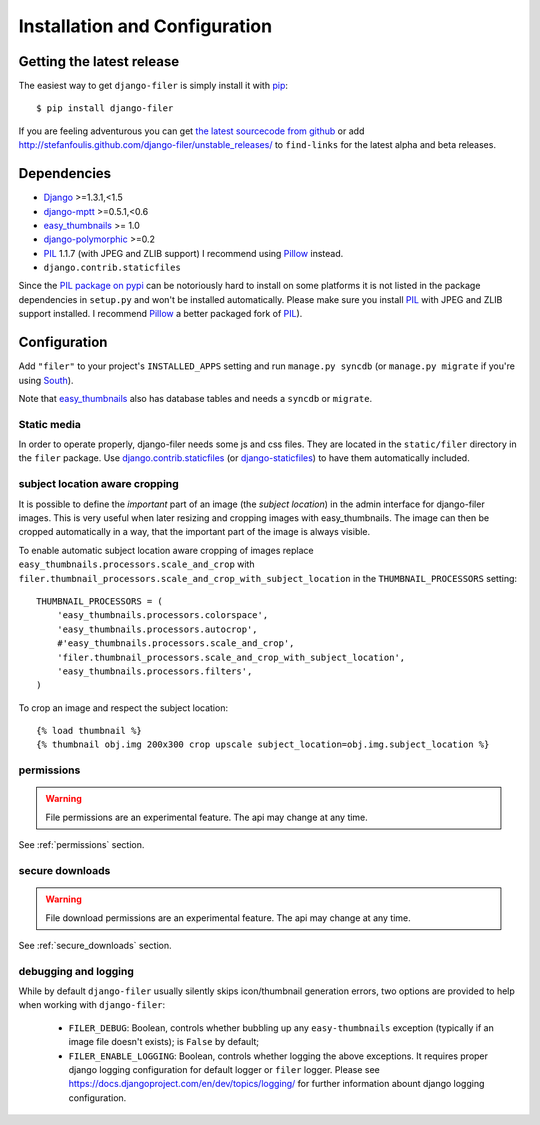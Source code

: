.. _installation_and_configuration:

Installation and Configuration
==============================

Getting the latest release
--------------------------

The easiest way to get ``django-filer`` is simply install it with `pip`_::

    $ pip install django-filer

If you are feeling adventurous you can get 
`the latest sourcecode from github <https://github.com/stefanfoulis/django-filer/>`_ or add
http://stefanfoulis.github.com/django-filer/unstable_releases/ to ``find-links`` for the latest
alpha and beta releases.

Dependencies
------------

* `Django`_ >=1.3.1,<1.5
* `django-mptt`_ >=0.5.1,<0.6
* `easy_thumbnails`_ >= 1.0
* `django-polymorphic`_ >=0.2
* `PIL`_ 1.1.7 (with JPEG and ZLIB support) I recommend using `Pillow`_ instead.
* ``django.contrib.staticfiles``

Since the `PIL package on pypi <http://pypi.python.org/pypi/PIL/>`_ can be notoriously hard to install on some
platforms it is not listed in the package dependencies in ``setup.py`` and won't
be installed automatically. Please make sure you install `PIL`_ with JPEG and
ZLIB support installed. I recommend `Pillow`_ a better
packaged fork of `PIL`_).

Configuration
-------------

Add ``"filer"`` to your project's ``INSTALLED_APPS`` setting and run ``manage.py syncdb``
(or ``manage.py migrate`` if you're using `South`_).

Note that `easy_thumbnails`_ also has database tables and needs a ``syncdb`` or 
``migrate``.

Static media
............

In order to operate properly, django-filer needs some js and css files. They
are located in the ``static/filer`` directory in the ``filer`` package. Use
`django.contrib.staticfiles`_  (or `django-staticfiles`_) to have them
automatically included.


subject location aware cropping
...............................

It is possible to define the *important* part of an image (the 
*subject location*) in the admin interface for django-filer images. This is 
very useful when later resizing and cropping images with easy_thumbnails. The 
image can then be cropped automatically in a way, that the important part of
the image is always visible.

To enable automatic subject location aware cropping of images replace 
``easy_thumbnails.processors.scale_and_crop`` with
``filer.thumbnail_processors.scale_and_crop_with_subject_location`` in the
``THUMBNAIL_PROCESSORS`` setting::

    THUMBNAIL_PROCESSORS = (
        'easy_thumbnails.processors.colorspace',
        'easy_thumbnails.processors.autocrop',
        #'easy_thumbnails.processors.scale_and_crop',
        'filer.thumbnail_processors.scale_and_crop_with_subject_location',
        'easy_thumbnails.processors.filters',
    )

To crop an image and respect the subject location::
    
    {% load thumbnail %}
    {% thumbnail obj.img 200x300 crop upscale subject_location=obj.img.subject_location %}

permissions
...........

.. WARNING:: File permissions are an experimental feature. The api may change at any time.

See :ref:`permissions` section.

secure downloads
................

.. WARNING:: File download permissions are an experimental feature. The api may change at any time.

See :ref:`secure_downloads` section.

debugging and logging
.....................

While by default ``django-filer`` usually silently skips icon/thumbnail
generation errors,  two options are provided to help when working with ``django-filer``:

 * ``FILER_DEBUG``: Boolean, controls whether bubbling up any ``easy-thumbnails``
   exception (typically if an image file doesn't exists); is ``False`` by default;
 * ``FILER_ENABLE_LOGGING``: Boolean, controls whether logging the above exceptions.
   It requires proper django logging configuration for default logger or
   ``filer`` logger. Please see https://docs.djangoproject.com/en/dev/topics/logging/
   for further information abount django logging configuration.


.. _django-filer: https://github.com/stefanfoulis/django-filer/
.. _django-staticfiles: http://pypi.python.org/pypi/django-staticfiles/
.. _django.contrib.staticfiles: http://docs.djangoproject.com/en/1.3/howto/static-files/
.. _Django: http://djangoproject.com
.. _django-polymorphic: https://github.com/bconstantin/django_polymorphic
.. _easy_thumbnails: https://github.com/SmileyChris/easy-thumbnails
.. _sorl.thumbnail: http://thumbnail.sorl.net/
.. _PIL: http://www.pythonware.com/products/pil/
.. _django-mptt: https://github.com/django-mptt/django-mptt/
.. _Pillow: http://pypi.python.org/pypi/Pillow/
.. _pip: http://pypi.python.org/pypi/pip
.. _South: http://south.aeracode.org/
